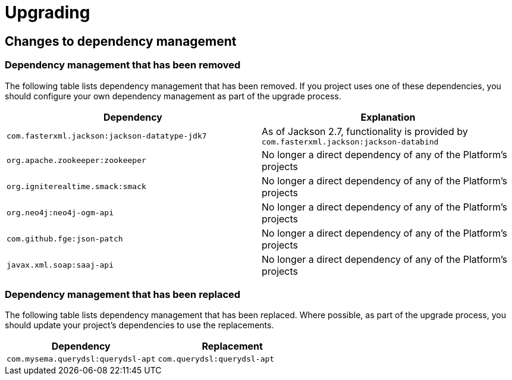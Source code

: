 [[upgrading]]
= Upgrading

[partintro]
--
This section provides all you need to know about upgrading to this version of Spring IO
Platform.
--



[[upgrading-dependency-management]]
== Changes to dependency management



[[upgrading-dependency-management-removed]]
=== Dependency management that has been removed

The following table lists dependency management that has been removed. If you project
uses one of these dependencies, you should configure your own dependency management as
part of the upgrade process.

|===
|Dependency | Explanation

| `com.fasterxml.jackson:jackson-datatype-jdk7`
| As of Jackson 2.7, functionality is provided by `com.fasterxml.jackson:jackson-databind`

| `org.apache.zookeeper:zookeeper`
| No longer a direct dependency of any of the Platform's projects

| `org.igniterealtime.smack:smack`
| No longer a direct dependency of any of the Platform's projects

| `org.neo4j:neo4j-ogm-api`
| No longer a direct dependency of any of the Platform's projects

| `com.github.fge:json-patch`
| No longer a direct dependency of any of the Platform's projects

| `javax.xml.soap:saaj-api`
| No longer a direct dependency of any of the Platform's projects
|===



[[upgrading-dependency-management-replaced]]
=== Dependency management that has been replaced

The following table lists dependency management that has been replaced. Where possible,
as part of the upgrade process, you should update your project's dependencies to use the
replacements.

|===
| Dependency | Replacement

| `com.mysema.querydsl:querydsl-apt`
| `com.querydsl:querydsl-apt`
|===